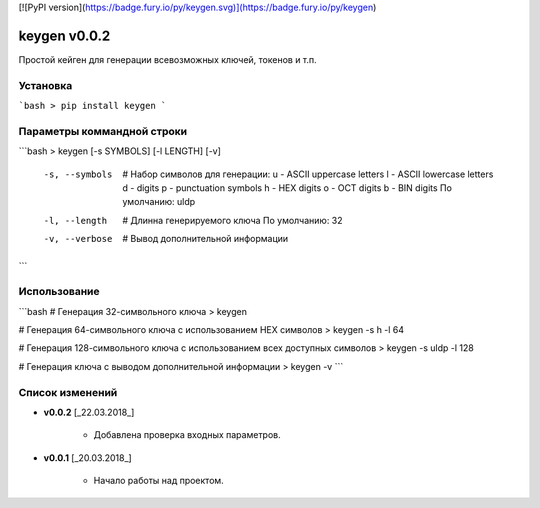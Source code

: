 [![PyPI version](https://badge.fury.io/py/keygen.svg)](https://badge.fury.io/py/keygen)

keygen v0.0.2
======================================

Простой кейген для генерации всевозможных ключей, токенов и т.п.

Установка
--------------------------------------
```bash
> pip install keygen
```

Параметры коммандной строки
--------------------------------------
```bash
> keygen [-s SYMBOLS] [-l LENGTH] [-v]
    -s, --symbols     # Набор символов для генерации:
                         u - ASCII uppercase letters
                         l - ASCII lowercase letters
                         d - digits
                         p - punctuation symbols
                         h - HEX digits
                         o - OCT digits
                         b - BIN digits
                         По умолчанию: uldp
    -l, --length      # Длинна генерируемого ключа
                         По умолчанию: 32
    -v, --verbose     # Вывод дополнительной информации
```

Использование
--------------------------------------
```bash
# Генерация 32-символьного ключа
> keygen

# Генерация 64-символьного ключа с использованием HEX символов
> keygen -s h -l 64

# Генерация 128-символьного ключа с использованием всех доступных символов
> keygen -s uldp -l 128

# Генерация ключа с выводом дополнительной информации
> keygen -v
```

Список изменений
--------------------------------------
* **v0.0.2** \[_22.03.2018_\]

    - Добавлена проверка входных параметров.

* **v0.0.1** \[_20.03.2018_\]

    - Начало работы над проектом.

